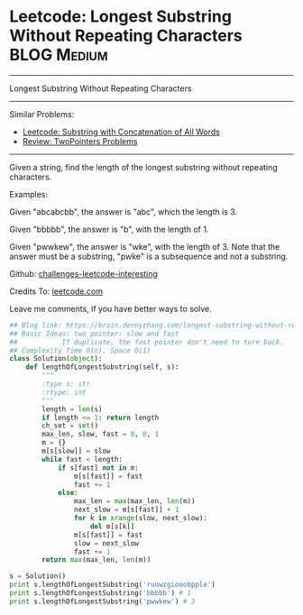 * Leetcode: Longest Substring Without Repeating Characters       :BLOG:Medium:
#+STARTUP: showeverything
#+OPTIONS: toc:nil \n:t ^:nil creator:nil d:nil
:PROPERTIES:
:type:     twopointer, subsequence
:END:
---------------------------------------------------------------------
Longest Substring Without Repeating Characters
---------------------------------------------------------------------
Similar Problems:
- [[https://brain.dennyzhang.com/substring-with-concatenation-of-all-words][Leetcode: Substring with Concatenation of All Words]]
- [[https://brain.dennyzhang.com/review-twopointer][Review: TwoPointers Problems]]
---------------------------------------------------------------------
Given a string, find the length of the longest substring without repeating characters.

Examples:

Given "abcabcbb", the answer is "abc", which the length is 3.

Given "bbbbb", the answer is "b", with the length of 1.

Given "pwwkew", the answer is "wke", with the length of 3. Note that the answer must be a substring, "pwke" is a subsequence and not a substring.

Github: [[url-external:https://github.com/DennyZhang/challenges-leetcode-interesting/tree/master/longest-substring-without-repeating-characters][challenges-leetcode-interesting]]

Credits To: [[url-external:https://leetcode.com/problems/longest-substring-without-repeating-characters/description/][leetcode.com]]

Leave me comments, if you have better ways to solve.

#+BEGIN_SRC python
## Blog link: https://brain.dennyzhang.com/longest-substring-without-repeating-characters
## Basic Ideas: two pointer: slow and fast
##           If duplicate, the fast pointer don't need to turn back.
## Complexity Time O(n), Space O(1)
class Solution(object):
    def lengthOfLongestSubstring(self, s):
        """
        :type s: str
        :rtype: int
        """
        length = len(s)
        if length <= 1: return length
        ch_set = set()
        max_len, slow, fast = 0, 0, 1
        m = {}
        m[s[slow]] = slow
        while fast < length:
            if s[fast] not in m:
                m[s[fast]] = fast
                fast += 1
            else:
                max_len = max(max_len, len(m))
                next_slow = m[s[fast]] + 1 
                for k in xrange(slow, next_slow):
                    del m[s[k]]
                m[s[fast]] = fast
                slow = next_slow
                fast += 1
        return max(max_len, len(m))
        
s = Solution()         
print s.lengthOfLongestSubstring('ruowzgiooobpple')
print s.lengthOfLongestSubstring('bbbbb') # 1
print s.lengthOfLongestSubstring('pwwkew') # 3
#+END_SRC
